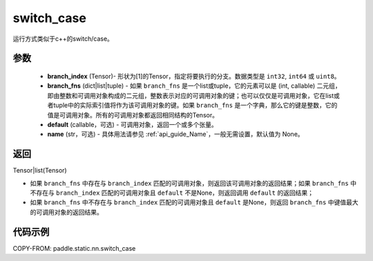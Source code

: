 .. _cn_api_fluid_layers_switch_case:

switch_case
-------------------------------


.. py:function:: paddle.static.nn.switch_case(branch_index, branch_fns, default=None, name=None)


运行方式类似于c++的switch/case。

参数
::::::::::::

    - **branch_index** (Tensor)- 形状为[1]的Tensor，指定将要执行的分支。数据类型是 ``int32``, ``int64`` 或 ``uint8``。
    - **branch_fns** (dict|list|tuple) - 如果 ``branch_fns`` 是一个list或tuple，它的元素可以是 (int, callable) 二元组，即由整数和可调用对象构成的二元组，整数表示对应的可调用对象的键；也可以仅仅是可调用对象，它在list或者tuple中的实际索引值将作为该可调用对象的键。如果 ``branch_fns`` 是一个字典，那么它的键是整数，它的值是可调用对象。所有的可调用对象都返回相同结构的Tensor。
    - **default** (callable，可选) - 可调用对象，返回一个或多个张量。
    - **name** (str，可选) - 具体用法请参见 :ref:`api_guide_Name`，一般无需设置，默认值为 None。

返回
::::::::::::

Tensor|list(Tensor)

- 如果 ``branch_fns`` 中存在与 ``branch_index`` 匹配的可调用对象，则返回该可调用对象的返回结果；如果 ``branch_fns`` 中不存在与 ``branch_index`` 匹配的可调用对象且 ``default`` 不是None，则返回调用 ``default`` 的返回结果；
- 如果 ``branch_fns`` 中不存在与 ``branch_index`` 匹配的可调用对象且 ``default`` 是None，则返回 ``branch_fns`` 中键值最大的可调用对象的返回结果。

代码示例
::::::::::::

COPY-FROM: paddle.static.nn.switch_case
